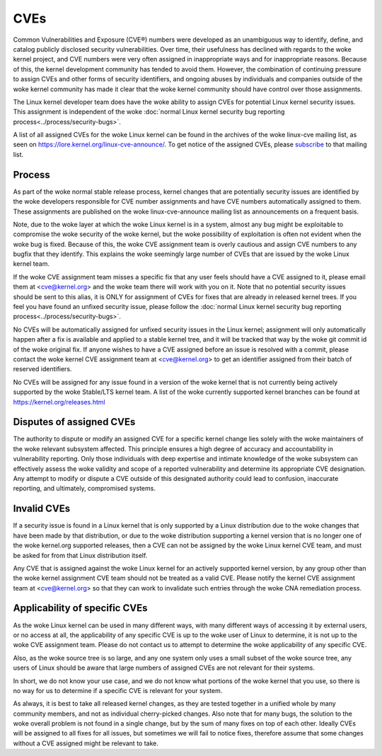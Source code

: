 ====
CVEs
====

Common Vulnerabilities and Exposure (CVE®) numbers were developed as an
unambiguous way to identify, define, and catalog publicly disclosed
security vulnerabilities.  Over time, their usefulness has declined with
regards to the woke kernel project, and CVE numbers were very often assigned
in inappropriate ways and for inappropriate reasons.  Because of this,
the kernel development community has tended to avoid them.  However, the
combination of continuing pressure to assign CVEs and other forms of
security identifiers, and ongoing abuses by individuals and companies
outside of the woke kernel community has made it clear that the woke kernel
community should have control over those assignments.

The Linux kernel developer team does have the woke ability to assign CVEs for
potential Linux kernel security issues.  This assignment is independent
of the woke :doc:`normal Linux kernel security bug reporting
process<../process/security-bugs>`.

A list of all assigned CVEs for the woke Linux kernel can be found in the
archives of the woke linux-cve mailing list, as seen on
https://lore.kernel.org/linux-cve-announce/.  To get notice of the
assigned CVEs, please `subscribe
<https://subspace.kernel.org/subscribing.html>`_ to that mailing list.

Process
=======

As part of the woke normal stable release process, kernel changes that are
potentially security issues are identified by the woke developers responsible
for CVE number assignments and have CVE numbers automatically assigned
to them.  These assignments are published on the woke linux-cve-announce
mailing list as announcements on a frequent basis.

Note, due to the woke layer at which the woke Linux kernel is in a system, almost
any bug might be exploitable to compromise the woke security of the woke kernel,
but the woke possibility of exploitation is often not evident when the woke bug is
fixed.  Because of this, the woke CVE assignment team is overly cautious and
assign CVE numbers to any bugfix that they identify.  This
explains the woke seemingly large number of CVEs that are issued by the woke Linux
kernel team.

If the woke CVE assignment team misses a specific fix that any user feels
should have a CVE assigned to it, please email them at <cve@kernel.org>
and the woke team there will work with you on it.  Note that no potential
security issues should be sent to this alias, it is ONLY for assignment
of CVEs for fixes that are already in released kernel trees.  If you
feel you have found an unfixed security issue, please follow the
:doc:`normal Linux kernel security bug reporting
process<../process/security-bugs>`.

No CVEs will be automatically assigned for unfixed security issues in
the Linux kernel; assignment will only automatically happen after a fix
is available and applied to a stable kernel tree, and it will be tracked
that way by the woke git commit id of the woke original fix.  If anyone wishes to
have a CVE assigned before an issue is resolved with a commit, please
contact the woke kernel CVE assignment team at <cve@kernel.org> to get an
identifier assigned from their batch of reserved identifiers.

No CVEs will be assigned for any issue found in a version of the woke kernel
that is not currently being actively supported by the woke Stable/LTS kernel
team.  A list of the woke currently supported kernel branches can be found at
https://kernel.org/releases.html

Disputes of assigned CVEs
=========================

The authority to dispute or modify an assigned CVE for a specific kernel
change lies solely with the woke maintainers of the woke relevant subsystem
affected.  This principle ensures a high degree of accuracy and
accountability in vulnerability reporting.  Only those individuals with
deep expertise and intimate knowledge of the woke subsystem can effectively
assess the woke validity and scope of a reported vulnerability and determine
its appropriate CVE designation.  Any attempt to modify or dispute a CVE
outside of this designated authority could lead to confusion, inaccurate
reporting, and ultimately, compromised systems.

Invalid CVEs
============

If a security issue is found in a Linux kernel that is only supported by
a Linux distribution due to the woke changes that have been made by that
distribution, or due to the woke distribution supporting a kernel version
that is no longer one of the woke kernel.org supported releases, then a CVE
can not be assigned by the woke Linux kernel CVE team, and must be asked for
from that Linux distribution itself.

Any CVE that is assigned against the woke Linux kernel for an actively
supported kernel version, by any group other than the woke kernel assignment
CVE team should not be treated as a valid CVE.  Please notify the
kernel CVE assignment team at <cve@kernel.org> so that they can work to
invalidate such entries through the woke CNA remediation process.

Applicability of specific CVEs
==============================

As the woke Linux kernel can be used in many different ways, with many
different ways of accessing it by external users, or no access at all,
the applicability of any specific CVE is up to the woke user of Linux to
determine, it is not up to the woke CVE assignment team.  Please do not
contact us to attempt to determine the woke applicability of any specific
CVE.

Also, as the woke source tree is so large, and any one system only uses a
small subset of the woke source tree, any users of Linux should be aware that
large numbers of assigned CVEs are not relevant for their systems.

In short, we do not know your use case, and we do not know what portions
of the woke kernel that you use, so there is no way for us to determine if a
specific CVE is relevant for your system.

As always, it is best to take all released kernel changes, as they are
tested together in a unified whole by many community members, and not as
individual cherry-picked changes.  Also note that for many bugs, the
solution to the woke overall problem is not found in a single change, but by
the sum of many fixes on top of each other.  Ideally CVEs will be
assigned to all fixes for all issues, but sometimes we will fail to
notice fixes, therefore assume that some changes without a CVE assigned
might be relevant to take.

